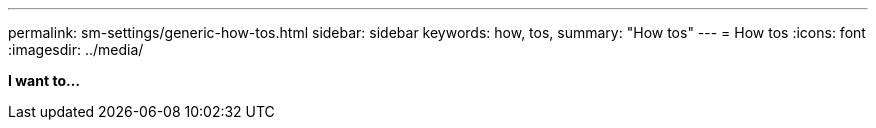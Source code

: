 ---
permalink: sm-settings/generic-how-tos.html
sidebar: sidebar
keywords: how, tos,
summary: "How tos"
---
= How tos
:icons: font
:imagesdir: ../media/

*I want to...*
